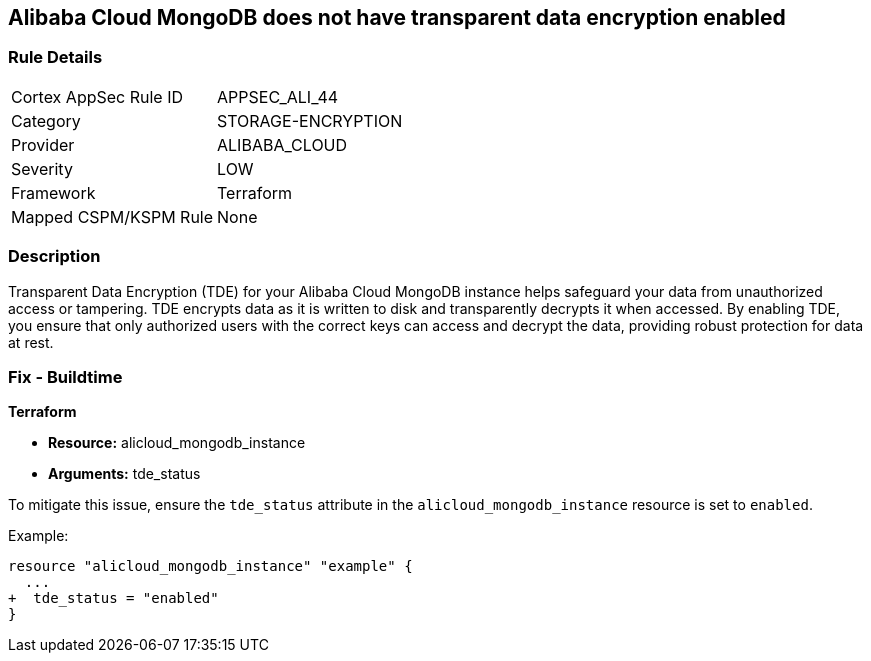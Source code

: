 == Alibaba Cloud MongoDB does not have transparent data encryption enabled


=== Rule Details

[cols="1,2"]
|===
|Cortex AppSec Rule ID |APPSEC_ALI_44
|Category |STORAGE-ENCRYPTION
|Provider |ALIBABA_CLOUD
|Severity |LOW
|Framework |Terraform
|Mapped CSPM/KSPM Rule |None
|===


=== Description

Transparent Data Encryption (TDE) for your Alibaba Cloud MongoDB instance helps safeguard your data from unauthorized access or tampering. TDE encrypts data as it is written to disk and transparently decrypts it when accessed. By enabling TDE, you ensure that only authorized users with the correct keys can access and decrypt the data, providing robust protection for data at rest.

=== Fix - Buildtime


*Terraform* 

* *Resource:* alicloud_mongodb_instance
* *Arguments:* tde_status

To mitigate this issue, ensure the `tde_status` attribute in the `alicloud_mongodb_instance` resource is set to `enabled`.

Example:

[source,go]
----
resource "alicloud_mongodb_instance" "example" {
  ...
+  tde_status = "enabled"
}
----
